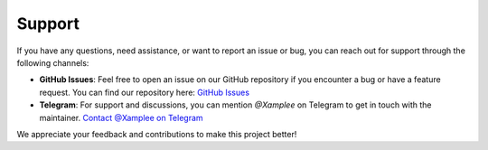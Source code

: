 Support
=======

If you have any questions, need assistance, or want to report an issue or bug,
you can reach out for support through the following channels:

- **GitHub Issues**: Feel free to open an issue on our GitHub repository if you
  encounter a bug or have a feature request. You can find our repository here:
  `GitHub Issues <https://github.com/Xample33/cvehunter/issues>`_

- **Telegram**: For support and discussions, you can mention
  `@Xamplee` on Telegram to get in touch with the maintainer.
  `Contact @Xamplee on Telegram <https://t.me/Xamplee>`_

We appreciate your feedback and contributions to make this project better!
